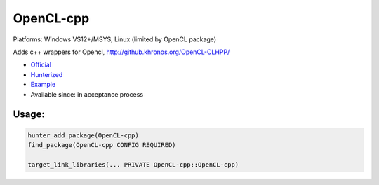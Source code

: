 .. spelling::

    OpenCL-cpp

.. _pkg.OpenCL-cpp:

OpenCL-cpp
==========

Platforms: Windows VS12+/MSYS, Linux (limited by OpenCL package)

Adds c++ wrappers for Opencl, http://github.khronos.org/OpenCL-CLHPP/

-  `Official <https://github.com/KhronosGroup/OpenCL-CLHPP>`__
-  `Hunterized <https://github.com/hunter-packages/OpenCL-CLHPP>`__
-  `Example <https://github.com/ruslo/hunter/blob/master/examples/OpenCL-cpp/CMakeLists.txt>`__
-  Available since: in acceptance process

Usage:
''''''

.. code-block:: cmake

    hunter_add_package(OpenCL-cpp)
    find_package(OpenCL-cpp CONFIG REQUIRED)

    target_link_libraries(... PRIVATE OpenCL-cpp::OpenCL-cpp)
